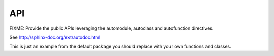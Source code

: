 .. _api:

===
API
===

FIXME: Provide the public APIs leveraging the automodule, autoclass and
autofunction directives.

See http://sphinx-doc.org/ext/autodoc.html

This is just an example from the default package you should replace with your
own functions and classes.


